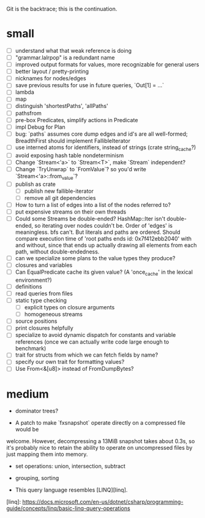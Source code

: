 Git is the backtrace; this is the continuation.

* small
- [ ] understand what that weak reference is doing
- [ ] "grammar.lalrpop" is a redundant name
- [ ] improved output formats for values, more recognizable for general users
- [ ] better layout / pretty-printing
- [ ] nicknames for nodes/edges
- [ ] save previous results for use in future queries, `Out[1] = ...`
- [ ] lambda
- [ ] map
- [ ] distinguish 'shortestPaths', 'allPaths'
- [ ] pathsfrom
- [ ] pre-box Predicates, simplify actions in Predicate
- [ ] impl Debug for Plan
- [ ] bug: `paths` assumes core dump edges and id's are all well-formed;
  BreadthFirst should implement FallibleIterator
- [ ] use interned atoms for identifiers, instead of strings (crate string_cache?)
- [ ] avoid exposing hash table nondeterminism
- [ ] Change `Stream<'a>` to `Stream<T>`, make `Stream` independent?
- [ ] Change `TryUnwrap` to `FromValue`? so you'd write `Stream<'a>::from_value`?
- [ ] publish as crate
  - [ ] publish new fallible-iterator
  - [ ] remove all git dependencies
- [ ] How to turn a list of edges into a list of the nodes referred to?
- [ ] put expensive streams on their own threads
- [ ] Could some Streams be double-ended? HashMap::Iter isn't double-ended, so
  iterating over nodes couldn't be. Order of 'edges' is meaningless. bfs can't.
  But literals and paths are ordered. Should compare execution time of 'root
  paths ends id: 0x7f412ebb2040' with and without, since that ends up actually
  drawing all elements from each path, without double-endedness.
- [ ] can we specialize some plans to the value types they produce?
- [ ] closures and variables
- [ ] Can EqualPredicate cache its given value? (A 'once_cache' in the lexical environment?)
- [ ] definitions
- [ ] read queries from files
- [ ] static type checking
  - [ ] explicit types on closure arguments
  - [ ] homogeneous streams
- [ ] source positions
- [ ] print closures helpfully
- [ ] specialize to avoid dynamic dispatch for constants and variable references
      (once we can actually write code large enough to benchmark)
- [ ] trait for structs from which we can fetch fields by name?
- [ ] specify our own trait for formatting values?
- [ ] Use From<&[u8]> instead of FromDumpBytes?

* medium

- dominator trees?

- A patch to make `fxsnapshot` operate directly on a compressed file would be
welcome. However, decompressing a 13MiB snapshot takes about 0.3s, so it's
probably nice to retain the ability to operate on uncompressed files by just
mapping them into memory.

- set operations: union, intersection, subtract

- grouping, sorting

- This query language resembles [LINQ][linq].

[linq]: https://docs.microsoft.com/en-us/dotnet/csharp/programming-guide/concepts/linq/basic-linq-query-operations

